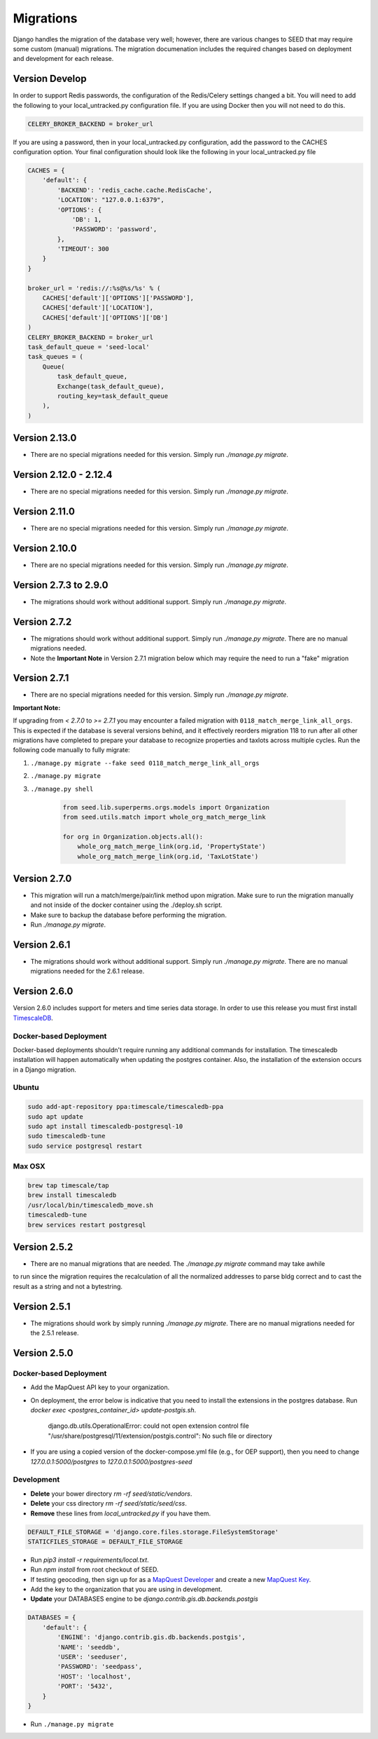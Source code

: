 Migrations
==========

Django handles the migration of the database very well; however, there are various changes to SEED that may require some custom (manual) migrations. The migration documenation includes the required changes based on deployment and development for each release.

Version Develop
---------------

In order to support Redis passwords, the configuration of the Redis/Celery settings changed a bit.
You will need to add the following to your local_untracked.py configuration file. If you are using
Docker then you will not need to do this.

.. code-block:: python

    CELERY_BROKER_BACKEND = broker_url

If you are using a password, then in your local_untracked.py configuration, add the password to
the CACHES configuration option. Your final configuration should look like the following in your
local_untracked.py file

.. code-block:: python

    CACHES = {
        'default': {
            'BACKEND': 'redis_cache.cache.RedisCache',
            'LOCATION': "127.0.0.1:6379",
            'OPTIONS': {
                'DB': 1,
                'PASSWORD': 'password',
            },
            'TIMEOUT': 300
        }
    }

    broker_url = 'redis://:%s@%s/%s' % (
        CACHES['default']['OPTIONS']['PASSWORD'],
        CACHES['default']['LOCATION'],
        CACHES['default']['OPTIONS']['DB']
    )
    CELERY_BROKER_BACKEND = broker_url
    task_default_queue = 'seed-local'
    task_queues = (
        Queue(
            task_default_queue,
            Exchange(task_default_queue),
            routing_key=task_default_queue
        ),
    )

Version 2.13.0
-----------------------
- There are no special migrations needed for this version. Simply run `./manage.py migrate`.

Version 2.12.0 - 2.12.4
-----------------------
- There are no special migrations needed for this version. Simply run `./manage.py migrate`.

Version 2.11.0
--------------
- There are no special migrations needed for this version. Simply run `./manage.py migrate`.

Version 2.10.0
--------------
- There are no special migrations needed for this version. Simply run `./manage.py migrate`.

Version 2.7.3 to 2.9.0
----------------------
- The migrations should work without additional support. Simply run `./manage.py migrate`.

Version 2.7.2
-------------
- The migrations should work without additional support. Simply run `./manage.py migrate`. There are no manual migrations needed.
- Note the **Important Note** in Version 2.7.1 migration below which may require the need to run a "fake" migration

Version 2.7.1
-------------

- There are no special migrations needed for this version. Simply run `./manage.py migrate`.

**Important Note:**

If upgrading from `< 2.7.0` to `>= 2.7.1` you may encounter a failed migration with ``0118_match_merge_link_all_orgs``.  This is expected if the database is several versions behind, and it effectively reorders migration 118 to run after all other migrations have completed to prepare your database to recognize properties and taxlots across multiple cycles.  Run the following code manually to fully migrate:

#. ``./manage.py migrate --fake seed 0118_match_merge_link_all_orgs``

#. ``./manage.py migrate``

#. ``./manage.py shell``

    .. code-block:: python

        from seed.lib.superperms.orgs.models import Organization
        from seed.utils.match import whole_org_match_merge_link

        for org in Organization.objects.all():
            whole_org_match_merge_link(org.id, 'PropertyState')
            whole_org_match_merge_link(org.id, 'TaxLotState')

Version 2.7.0
-------------

- This migration will run a match/merge/pair/link method upon migration. Make sure to run the migration manually and not inside of the docker container using the ./deploy.sh script.
- Make sure to backup the database before performing the migration.
- Run `./manage.py migrate`.

Version 2.6.1
-------------

- The migrations should work without additional support. Simply run `./manage.py migrate`. There are no manual migrations needed for the 2.6.1 release.


Version 2.6.0
-------------

Version 2.6.0 includes support for meters and time series data storage. In order to use this release
you must first install `TimescaleDB`_.

Docker-based Deployment
^^^^^^^^^^^^^^^^^^^^^^^
Docker-based deployments shouldn't require running any additional commands for installation. The
timescaledb installation will happen automatically when updating the postgres container. Also,
the installation of the extension occurs in a Django migration.

Ubuntu
^^^^^^

.. code-block:: console

    sudo add-apt-repository ppa:timescale/timescaledb-ppa
    sudo apt update
    sudo apt install timescaledb-postgresql-10
    sudo timescaledb-tune
    sudo service postgresql restart

Max OSX
^^^^^^^

.. code-block:: console

   brew tap timescale/tap
   brew install timescaledb
   /usr/local/bin/timescaledb_move.sh
   timescaledb-tune
   brew services restart postgresql

Version 2.5.2
-------------

- There are no manual migrations that are needed. The `./manage.py migrate` command may take awhile
to run since the migration requires the recalculation of all the normalized addresses to parse
bldg correct and to cast the result as a string and not a bytestring.

Version 2.5.1
-------------

- The migrations should work by simply running `./manage.py migrate`. There are no manual migrations needed for the 2.5.1 release.

Version 2.5.0
-------------

Docker-based Deployment
^^^^^^^^^^^^^^^^^^^^^^^

- Add the MapQuest API key to your organization.
- On deployment, the error below is indicative that you need to install the extensions in the postgres database. Run `docker exec <postgres_container_id> update-postgis.sh`.

    django.db.utils.OperationalError: could not open extension control file "/usr/share/postgresql/11/extension/postgis.control": No such file or directory

- If you are using a copied version of the docker-compose.yml file (e.g., for OEP support), then you need to change `127.0.0.1:5000/postgres` to `127.0.0.1:5000/postgres-seed`

Development
^^^^^^^^^^^

- **Delete** your bower directory `rm -rf seed/static/vendors`.
- **Delete** your css directory `rm -rf seed/static/seed/css`.
- **Remove** these lines from `local_untracked.py` if you have them.

.. code-block:: python

    DEFAULT_FILE_STORAGE = 'django.core.files.storage.FileSystemStorage'
    STATICFILES_STORAGE = DEFAULT_FILE_STORAGE

- Run `pip3 install -r requirements/local.txt`.
- Run `npm install` from root checkout of SEED.

- If testing geocoding, then sign up for as a `MapQuest Developer`_ and create a new `MapQuest Key`_.
- Add the key to the organization that you are using in development.

- **Update** your DATABASES engine to be `django.contrib.gis.db.backends.postgis`

.. code-block:: python

    DATABASES = {
        'default': {
            'ENGINE': 'django.contrib.gis.db.backends.postgis',
            'NAME': 'seeddb',
            'USER': 'seeduser',
            'PASSWORD': 'seedpass',
            'HOST': 'localhost',
            'PORT': '5432',
        }
    }

- Run ``./manage.py migrate``

.. _`MapQuest Developer`: https://developer.mapquest.com/plan_purchase/steps/business_edition/business_edition_free/register

.. _`MapQuest Key`: https://developer.mapquest.com/user/me/apps

.. _`TimescaleDB`: https://docs.timescale.com/v1.2/getting-started
